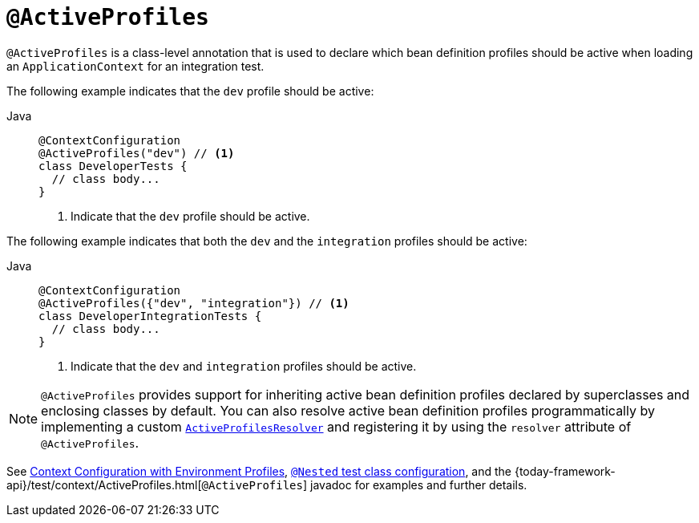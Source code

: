 [[spring-testing-annotation-activeprofiles]]
= `@ActiveProfiles`

`@ActiveProfiles` is a class-level annotation that is used to declare which bean
definition profiles should be active when loading an `ApplicationContext` for an
integration test.

The following example indicates that the `dev` profile should be active:

[tabs]
======
Java::
+
[source,java,indent=0,subs="verbatim,quotes",role="primary"]
----
@ContextConfiguration
@ActiveProfiles("dev") // <1>
class DeveloperTests {
  // class body...
}
----
<1> Indicate that the `dev` profile should be active.

======


The following example indicates that both the `dev` and the `integration` profiles should
be active:

[tabs]
======
Java::
+
[source,java,indent=0,subs="verbatim,quotes",role="primary"]
----
@ContextConfiguration
@ActiveProfiles({"dev", "integration"}) // <1>
class DeveloperIntegrationTests {
  // class body...
}
----
<1> Indicate that the `dev` and `integration` profiles should be active.

======


NOTE: `@ActiveProfiles` provides support for inheriting active bean definition profiles
declared by superclasses and enclosing classes by default. You can also resolve active
bean definition profiles programmatically by implementing a custom
xref:testing/testcontext-framework/ctx-management/env-profiles.adoc#testcontext-ctx-management-env-profiles-ActiveProfilesResolver[`ActiveProfilesResolver`]
and registering it by using the `resolver` attribute of `@ActiveProfiles`.

See xref:testing/testcontext-framework/ctx-management/env-profiles.adoc[Context Configuration with Environment Profiles],
xref:testing/testcontext-framework/support-classes.adoc#testcontext-junit-jupiter-nested-test-configuration[`@Nested` test class configuration], and the
{today-framework-api}/test/context/ActiveProfiles.html[`@ActiveProfiles`] javadoc for
examples and further details.

